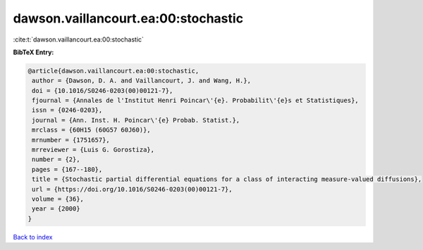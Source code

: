 dawson.vaillancourt.ea:00:stochastic
====================================

:cite:t:`dawson.vaillancourt.ea:00:stochastic`

**BibTeX Entry:**

.. code-block:: bibtex

   @article{dawson.vaillancourt.ea:00:stochastic,
    author = {Dawson, D. A. and Vaillancourt, J. and Wang, H.},
    doi = {10.1016/S0246-0203(00)00121-7},
    fjournal = {Annales de l'Institut Henri Poincar\'{e}. Probabilit\'{e}s et Statistiques},
    issn = {0246-0203},
    journal = {Ann. Inst. H. Poincar\'{e} Probab. Statist.},
    mrclass = {60H15 (60G57 60J60)},
    mrnumber = {1751657},
    mrreviewer = {Luis G. Gorostiza},
    number = {2},
    pages = {167--180},
    title = {Stochastic partial differential equations for a class of interacting measure-valued diffusions},
    url = {https://doi.org/10.1016/S0246-0203(00)00121-7},
    volume = {36},
    year = {2000}
   }

`Back to index <../By-Cite-Keys.rst>`_
